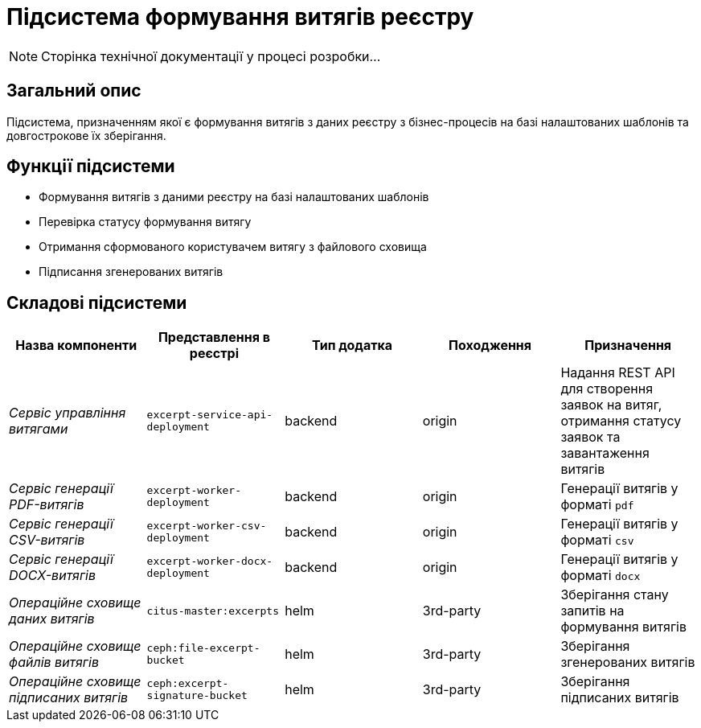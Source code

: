 = Підсистема формування витягів реєстру

[NOTE]
--
Сторінка технічної документації у процесі розробки...
--

== Загальний опис

Підсистема, призначенням якої є формування витягів з даних реєстру з бізнес-процесів на базі налаштованих шаблонів та довгострокове їх зберігання.

== Функції підсистеми

* Формування витягів з даними реєстру на базі налаштованих шаблонів
* Перевірка статусу формування витягу
* Отримання сформованого користувачем витягу з файлового сховища
* Підписання згенерованих витягів

== Складові підсистеми

|===
|Назва компоненти|Представлення в реєстрі|Тип додатка|Походження|Призначення

|_Сервіс управління витягами_
|`excerpt-service-api-deployment`
|backend
|origin
|Надання REST API для створення заявок на витяг, отримання статусу заявок та завантаження витягів

|_Сервіс генерації PDF-витягів_
|`excerpt-worker-deployment`
|backend
|origin
|Генерації витягів у форматі `pdf`

|_Сервіс генерації CSV-витягів_
|`excerpt-worker-csv-deployment`
|backend
|origin
|Генерації витягів у форматі `csv`

|_Сервіс генерації DOCX-витягів_
|`excerpt-worker-docx-deployment`
|backend
|origin
|Генерації витягів у форматі `docx`

|_Операційне сховище даних витягів_
|`citus-master:excerpts`
|helm
|3rd-party
|Зберігання стану запитів на формування витягів

|_Операційне сховище файлів витягів_
|`ceph:file-excerpt-bucket`
|helm
|3rd-party
|Зберігання згенерованих витягів

| _Операційне сховище підписаних витягів_
|`ceph:excerpt-signature-bucket`
|helm
|3rd-party
|Зберігання підписаних витягів
|===